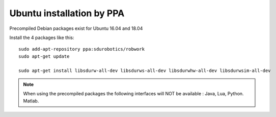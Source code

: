 Ubuntu installation by PPA
*****************************

Precompiled Debian packages exist for Ubuntu 16.04 and 18.04


Install the 4 packages like this::

    sudo add-apt-repository ppa:sdurobotics/robwork
    sudo apt-get update

    sudo apt-get install libsdurw-all-dev libsdurws-all-dev libsdurwhw-all-dev libsdurwsim-all-dev

.. note::

   When using the precompiled packages the following interfaces will NOT be available : Java, Lua, Python. Matlab.